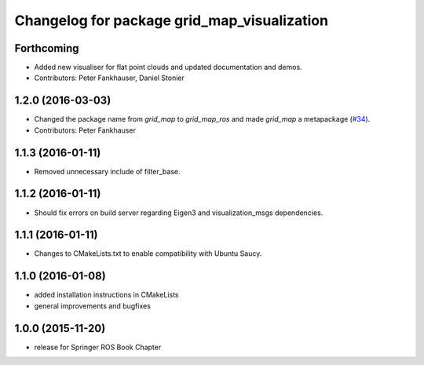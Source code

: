 ^^^^^^^^^^^^^^^^^^^^^^^^^^^^^^^^^^^^^^^^^^^^
Changelog for package grid_map_visualization
^^^^^^^^^^^^^^^^^^^^^^^^^^^^^^^^^^^^^^^^^^^^

Forthcoming
-----------
* Added new visualiser for flat point clouds and updated documentation and demos.
* Contributors: Peter Fankhauser, Daniel Stonier

1.2.0 (2016-03-03)
------------------
* Changed the package name from `grid_map` to `grid_map_ros` and made `grid_map` a metapackage (`#34 <https://github.com/ethz-asl/grid_map/issues/34>`_).
* Contributors: Peter Fankhauser

1.1.3 (2016-01-11)
------------------
* Removed unnecessary include of filter_base.

1.1.2 (2016-01-11)
------------------
* Should fix errors on build server regarding Eigen3 and visualization_msgs dependencies.

1.1.1 (2016-01-11)
------------------
* Changes to CMakeLists.txt to enable compatibility with Ubuntu Saucy.

1.1.0 (2016-01-08)
-------------------
* added installation instructions in CMakeLists
* general improvements and bugfixes

1.0.0 (2015-11-20)
-------------------
* release for Springer ROS Book Chapter

